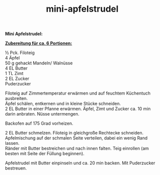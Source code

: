 :PROPERTIES:
:ID:       65286fc6-eafe-49e0-a017-cecaeb7cafda
:END:
:WebExportSettings:
#+export_file_name: ~/pres/51c54bdc32e6d845892e84e31b71ae1f9e02bbcd/rezepte/html-dateien/mini-apfelstrudel.html
#+HTML_HEAD: <script src="https://cdn.jsdelivr.net/npm/mermaid/dist/mermaid.min.js"></script> <script> mermaid.initialize({startOnLoad:true}); </script> <style> .mermaid {  /* add custom styling */  } </style>
#+HTML_HEAD: <link rel="stylesheet" type="text/css" href="https://fniessen.github.io/org-html-themes/src/readtheorg_theme/css/htmlize.css"/>
#+HTML_HEAD: <link rel="stylesheet" type="text/css" href="https://fniessen.github.io/org-html-themes/src/readtheorg_theme/css/readtheorg.css"/>
#+HTML_HEAD: <script src="https://ajax.googleapis.com/ajax/libs/jquery/2.1.3/jquery.min.js"></script>
#+HTML_HEAD: <script src="https://maxcdn.bootstrapcdn.com/bootstrap/3.3.4/js/bootstrap.min.js"></script>
#+HTML_HEAD: <script type="text/javascript" src="https://fniessen.github.io/org-html-themes/src/lib/js/jquery.stickytableheaders.min.js"></script>
#+HTML_HEAD: <script type="text/javascript" src="https://fniessen.github.io/org-html-themes/src/readtheorg_theme/js/readtheorg.js"></script>
#+HTML_HEAD: <script src="https://cdnjs.cloudflare.com/ajax/libs/mathjax/2.7.0/MathJax.js?config=TeX-AMS_HTML"></script>
#+HTML_HEAD: <script type="text/x-mathjax-config"> MathJax.Hub.Config({ displayAlign: "center", displayIndent: "0em", "HTML-CSS": { scale: 100,  linebreaks: { automatic: "false" }, webFont: "TeX" }, SVG: {scale: 100, linebreaks: { automatic: "false" }, font: "TeX"}, NativeMML: {scale: 100}, TeX: { equationNumbers: {autoNumber: "AMS"}, MultLineWidth: "85%", TagSide: "right", TagIndent: ".8em" }});</script>
#+HTML_HEAD: <style> #content{max-width:1800px;}</style>
#+HTML_HEAD: <style> p{max-width:800px;}</style>
#+HTML_HEAD: <style> li{max-width:800px;}</style
#+OPTIONS: toc:t num:nil
# Anmerkungen: :noexport:
# - [[https://mermaid-js.github.io/mermaid/#/][Mermaid]]
# - [[https://github.com/fniessen/org-html-themes][Style]]
# - bigblow statt readtheorg ist zweite einfach vorhanden Möglichkeit das Aussehen zu ändern
:END:

#+title: mini-apfelstrudel
*Mini Apfelstrudel:*

[[file:bilder/mini-apfelstrudel.jpeg]]

*_Zubereitung für ca. 6 Portionen:_*

½ Pck. Filoteig\\
4 Äpfel\\
50 g gehackt Mandeln/ Walnüsse\\
4 EL Butter\\
1 TL Zimt\\
2 EL Zucker\\
Puderzucker

Filoteig auf Zimmertemperatur erwärmen und auf feuchtem Küchentuch
ausbreiten.\\
Äpfel schälen, entkernen und in kleine Stücke schneiden.\\
2 EL Butter in einer Pfanne erwärmen. Äpfel, Zimt und Zucker ca. 10 min
darin anbraten. Nüsse untermengen.

Backofen auf 175 Grad vorheizen.

2 EL Butter schmelzen. Filoteig in gleichgroße Rechtecke schneiden.
Apfelmischung auf der schmalen Seite verteilen, dabei ein wenig Rand
lassen.\\
Ränder mit Butter bestreichen und nach innen falten. Teig einrollen (am
besten mit Seite der Füllung beginnen).

Apfelstrudel mit Butter einpinseln und ca. 20 min backen. Mit
Puderzucker bestreuen.
